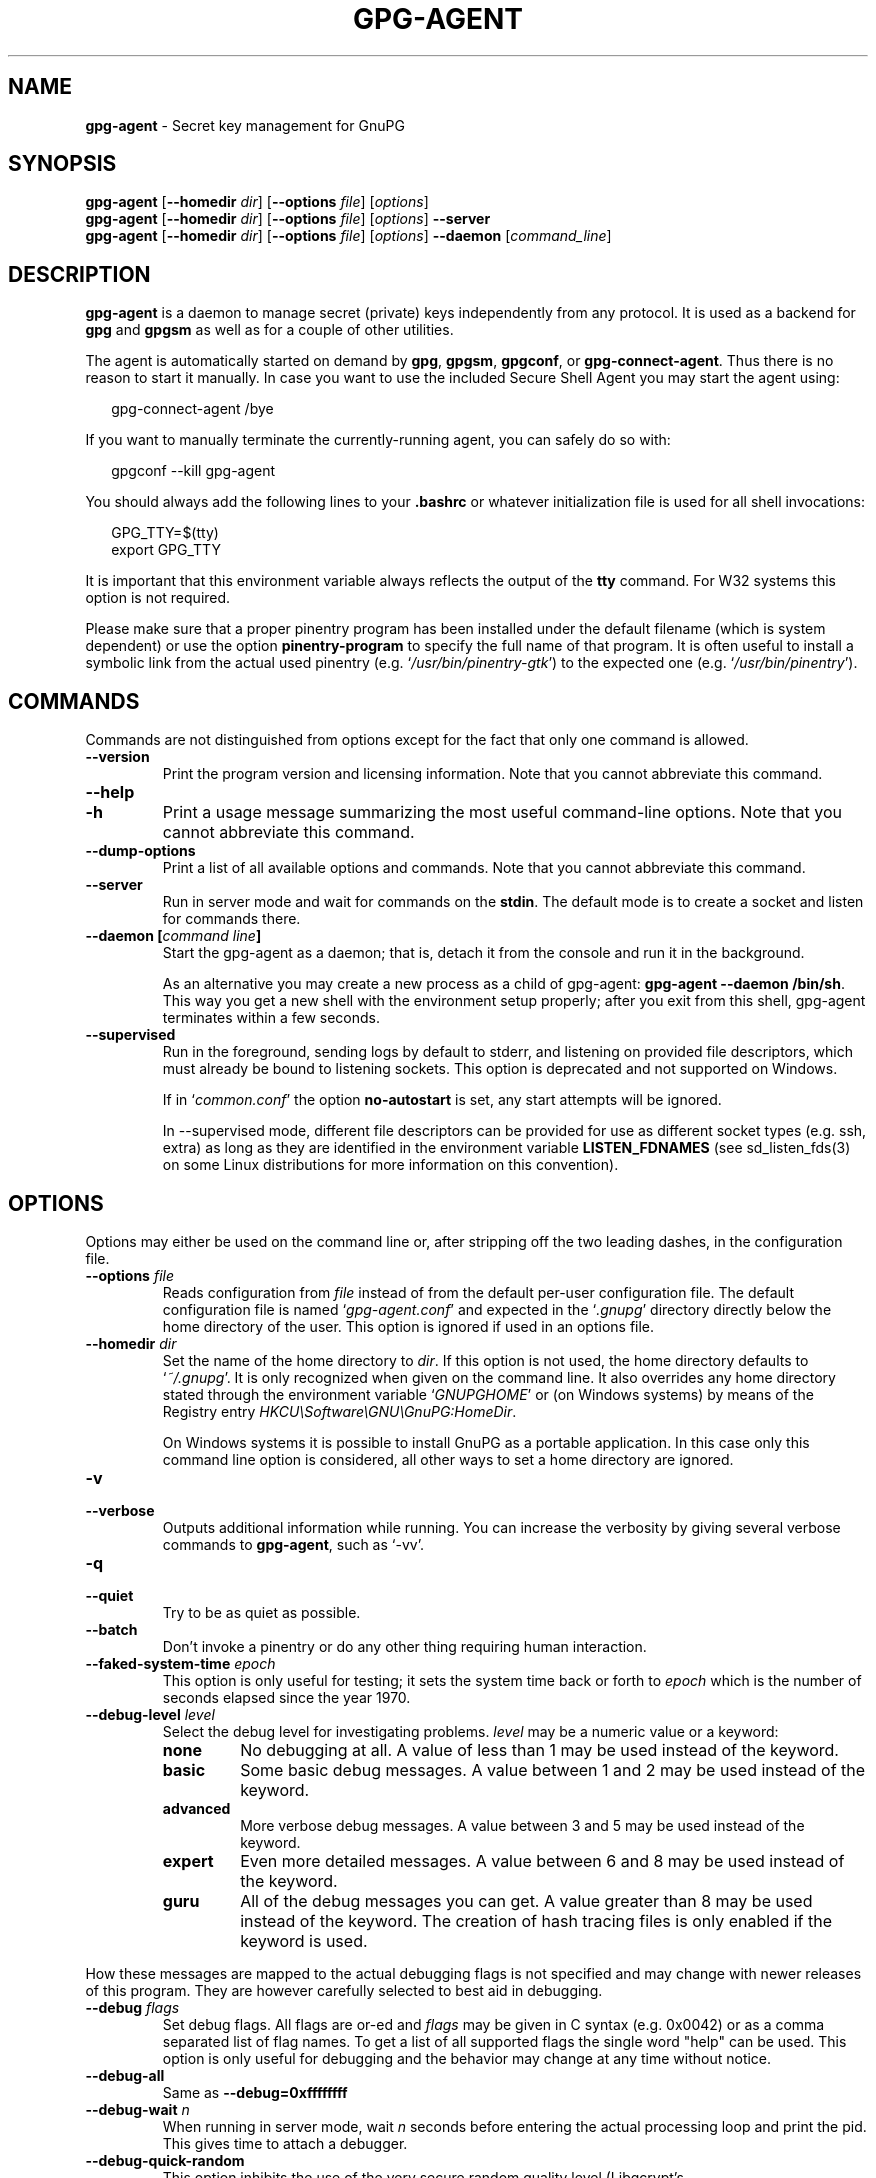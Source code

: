 .\" Created from Texinfo source by yat2m 1.50
.TH GPG-AGENT 1 2024-03-04 "GnuPG 2.4.5" "GNU Privacy Guard 2.4"
.SH NAME
.B gpg-agent
\- Secret key management for GnuPG
.SH SYNOPSIS
.B  gpg-agent
.RB [ \-\-homedir
.IR dir ]
.RB [ \-\-options
.IR file ]
.RI [ options ]
.br
.B  gpg-agent
.RB [ \-\-homedir
.IR dir ]
.RB [ \-\-options
.IR file ]
.RI [ options ]
.B  \-\-server
.br
.B  gpg-agent
.RB [ \-\-homedir
.IR dir ]
.RB [ \-\-options
.IR file ]
.RI [ options ]
.B  \-\-daemon
.RI [ command_line ]

.SH DESCRIPTION
\fBgpg\-agent\fP is a daemon to manage secret (private) keys
independently from any protocol.  It is used as a backend for
\fBgpg\fP and \fBgpgsm\fP as well as for a couple of other
utilities.

The agent is automatically started on demand by \fBgpg\fP,
\fBgpgsm\fP, \fBgpgconf\fP, or \fBgpg\-connect\-agent\fP.
Thus there is no reason to start it manually.  In case you want to use
the included Secure Shell Agent you may start the agent using:


.RS 2
.nf
gpg\-connect\-agent /bye
.fi
.RE


If you want to manually terminate the currently-running agent, you can
safely do so with:

.RS 2
.nf
gpgconf \-\-kill gpg\-agent
.fi
.RE


You should always add the following lines to your \fB.bashrc\fP or
whatever initialization file is used for all shell invocations:

.RS 2
.nf
GPG_TTY=$(tty)
export GPG_TTY
.fi
.RE


It is important that this environment variable always reflects the
output of the \fBtty\fP command.  For W32 systems this option is not
required.

Please make sure that a proper pinentry program has been installed
under the default filename (which is system dependent) or use the
option \fBpinentry\-program\fP to specify the full name of that program.
It is often useful to install a symbolic link from the actual used
pinentry (e.g. \(oq\fI/usr/bin/pinentry\-gtk\fP\(cq) to the expected
one (e.g. \(oq\fI/usr/bin/pinentry\fP\(cq).



.SH COMMANDS

Commands are not distinguished from options except for the fact that
only one command is allowed.

.TP
.B  \-\-version
Print the program version and licensing information.  Note that you cannot
abbreviate this command.

.TP
.B  \-\-help
.TQ
.B  \-h
Print a usage message summarizing the most useful command-line options.
Note that you cannot abbreviate this command.

.TP
.B  \-\-dump\-options
Print a list of all available options and commands.  Note that you cannot
abbreviate this command.

.TP
.B  \-\-server
Run in server mode and wait for commands on the \fBstdin\fP.  The
default mode is to create a socket and listen for commands there.

.TP
.B  \-\-daemon [\fIcommand line\fP]
Start the gpg-agent as a daemon; that is, detach it from the console
and run it in the background.

As an alternative you may create a new process as a child of
gpg-agent: \fBgpg\-agent \-\-daemon /bin/sh\fP.  This way you get a new
shell with the environment setup properly; after you exit from this
shell, gpg-agent terminates within a few seconds.

.TP
.B  \-\-supervised
Run in the foreground, sending logs by default to stderr, and
listening on provided file descriptors, which must already be bound to
listening sockets.  This option is deprecated and not supported on
Windows.

If in \(oq\fIcommon.conf\fP\(cq the option \fBno\-autostart\fP is set, any
start attempts will be ignored.

In --supervised mode, different file descriptors can be provided for
use as different socket types (e.g. ssh, extra) as long as they are
identified in the environment variable \fBLISTEN_FDNAMES\fP (see
sd_listen_fds(3) on some Linux distributions for more information on
this convention).
.P

.SH OPTIONS

Options may either be used on the command line or, after stripping off
the two leading dashes, in the configuration file.



.TP
.B  \-\-options \fIfile\fP
Reads configuration from \fIfile\fP instead of from the default
per-user configuration file.  The default configuration file is named
\(oq\fIgpg\-agent.conf\fP\(cq and expected in the \(oq\fI.gnupg\fP\(cq directory
directly below the home directory of the user.  This option is ignored
if used in an options file.


.TP
.B  \-\-homedir \fIdir\fP
Set the name of the home directory to \fIdir\fP. If this option is not
used, the home directory defaults to \(oq\fI~/.gnupg\fP\(cq.  It is only
recognized when given on the command line.  It also overrides any home
directory stated through the environment variable \(oq\fIGNUPGHOME\fP\(cq or
(on Windows systems) by means of the Registry entry
\fIHKCU\[rs]Software\[rs]GNU\[rs]GnuPG:HomeDir\fP.

On Windows systems it is possible to install GnuPG as a portable
application.  In this case only this command line option is
considered, all other ways to set a home directory are ignored.


.TP
.B  \-v
.TQ
.B  \-\-verbose
Outputs additional information while running.
You can increase the verbosity by giving several
verbose commands to \fBgpg\-agent\fP, such as \(oq\-vv\(cq.

.TP
.B  \-q
.TQ
.B  \-\-quiet
Try to be as quiet as possible.

.TP
.B  \-\-batch
Don't invoke a pinentry or do any other thing requiring human interaction.

.TP
.B  \-\-faked\-system\-time \fIepoch\fP
This option is only useful for testing; it sets the system time back or
forth to \fIepoch\fP which is the number of seconds elapsed since the year
1970.

.TP
.B  \-\-debug\-level \fIlevel\fP
Select the debug level for investigating problems. \fIlevel\fP may be
a numeric value or a keyword:

.RS
.TP
.B  none
No debugging at all.  A value of less than 1 may be used instead of
the keyword.
.TP
.B  basic
Some basic debug messages.  A value between 1 and 2 may be used
instead of the keyword.
.TP
.B  advanced
More verbose debug messages.  A value between 3 and 5 may be used
instead of the keyword.
.TP
.B  expert
Even more detailed messages.  A value between 6 and 8 may be used
instead of the keyword.
.TP
.B  guru
All of the debug messages you can get. A value greater than 8 may be
used instead of the keyword.  The creation of hash tracing files is
only enabled if the keyword is used.
.RE

How these messages are mapped to the actual debugging flags is not
specified and may change with newer releases of this program. They are
however carefully selected to best aid in debugging.

.TP
.B  \-\-debug \fIflags\fP
Set debug flags.  All flags are or-ed and \fIflags\fP may be given
in C syntax (e.g. 0x0042) or as a comma separated list of flag names.
To get a list of all supported flags the single word "help" can be
used. This option is only useful for debugging and the behavior may
change at any time without notice.

.TP
.B  \-\-debug\-all
Same as \fB\-\-debug=0xffffffff\fP

.TP
.B  \-\-debug\-wait \fIn\fP
When running in server mode, wait \fIn\fP seconds before entering the
actual processing loop and print the pid.  This gives time to attach a
debugger.

.TP
.B  \-\-debug\-quick\-random
This option inhibits the use of the very secure random quality level
(Libgcrypt’s \fBGCRY_VERY_STRONG_RANDOM\fP) and degrades all request
down to standard random quality.  It is only used for testing and
should not be used for any production quality keys.  This option is
only effective when given on the command line.

On GNU/Linux, another way to quickly generate insecure keys is to use
\fBrngd\fP to fill the kernel's entropy pool with lower quality
random data.  \fBrngd\fP is typically provided by the
\fBrng\-tools\fP package.  It can be run as follows: \(oqsudo
rngd \-f \-r /dev/urandom\(cq.

.TP
.B  \-\-debug\-pinentry
This option enables extra debug information pertaining to the
Pinentry.  As of now it is only useful when used along with
\fB\-\-debug 1024\fP.

.TP
.B  \-\-no\-detach
Don't detach the process from the console.  This is mainly useful for
debugging.

.TP
.B  \-\-steal\-socket
In \fB\-\-daemon\fP mode, gpg-agent detects an already running
gpg-agent and does not allow one to start a new instance. This option can
be used to override this check: the new gpg-agent process will try to
take over the communication sockets from the already running process
and start anyway.  This option should in general not be used.


.TP
.B  \-s
.TQ
.B  \-\-sh
.TQ
.B  \-c
.TQ
.B  \-\-csh
Format the info output in daemon mode for use with the standard Bourne
shell or the C-shell respectively.  The default is to guess it based on
the environment variable \fBSHELL\fP which is correct in almost all
cases.


.TP
.B  \-\-grab
.TQ
.B  \-\-no\-grab
Tell the pinentry to grab the keyboard and mouse.  This option should
be used on X-Servers to avoid X-sniffing attacks. Any use of the
option \fB\-\-grab\fP overrides an used option \fB\-\-no\-grab\fP.
The default is \fB\-\-no\-grab\fP.


.TP
.B  \-\-log\-file \fIfile\fP
Append all logging output to \fIfile\fP.  This is very helpful in
seeing what the agent actually does. Use \(oq\fIsocket://\fP\(cq to log to
socket.  If neither a log file nor a log file descriptor has been set
on a Windows platform, the Registry entry
\fBHKCU\[rs]Software\[rs]GNU\[rs]GnuPG:DefaultLogFile\fP, if set, is used to
specify the logging output.



.TP
.B  \-\-no\-allow\-mark\-trusted
Do not allow clients to mark keys as trusted, i.e. put them into the
\(oq\fItrustlist.txt\fP\(cq file.  This makes it harder for users to inadvertently
accept Root-CA keys.



.TP
.B  \-\-no\-user\-trustlist
Entirely ignore the user trust list and consider only the global
trustlist (\(oq\fI/etc/gnupg/trustlist.txt\fP\(cq).  This
implies the [option --no-allow-mark-trusted].

.TP
.B  \-\-sys\-trustlist\-name \fIfile\fP
Changes the default name for the global trustlist from "trustlist.txt"
to \fIfile\fP.  If \fIfile\fP does not contain any slashes and does
not start with "~/" it is searched in the system configuration
directory (\(oq\fI/etc/gnupg\fP\(cq).


.TP
.B  \-\-allow\-preset\-passphrase
This option allows the use of \fBgpg\-preset\-passphrase\fP to seed the
internal cache of \fBgpg\-agent\fP with passphrases.


.TP
.B  \-\-no\-allow\-loopback\-pinentry
.TP
.B  \-\-allow\-loopback\-pinentry
Disallow or allow clients to use the loopback pinentry features; see
the option \fBpinentry\-mode\fP for details.  Allow is the default.

The \fB\-\-force\fP option of the Assuan command \fBDELETE_KEY\fP
is also controlled by this option: The option is ignored if a loopback
pinentry is disallowed.

.TP
.B  \-\-no\-allow\-external\-cache
Tell Pinentry not to enable features which use an external cache for
passphrases.

Some desktop environments prefer to unlock all
credentials with one master password and may have installed a Pinentry
which employs an additional external cache to implement such a policy.
By using this option the Pinentry is advised not to make use of such a
cache and instead always ask the user for the requested passphrase.

.TP
.B  \-\-allow\-emacs\-pinentry
Tell Pinentry to allow features to divert the passphrase entry to a
running Emacs instance.  How this is exactly handled depends on the
version of the used Pinentry.

.TP
.B  \-\-ignore\-cache\-for\-signing
This option will let \fBgpg\-agent\fP bypass the passphrase cache for all
signing operation.  Note that there is also a per-session option to
control this behavior but this command line option takes precedence.

.TP
.B  \-\-default\-cache\-ttl \fIn\fP
Set the time a cache entry is valid to \fIn\fP seconds.  The default
is 600 seconds.  Each time a cache entry is accessed, the entry's
timer is reset.  To set an entry's maximum lifetime, use
\fBmax\-cache\-ttl\fP.  Note that a cached passphrase may not be
evicted immediately from memory if no client requests a cache
operation.  This is due to an internal housekeeping function which is
only run every few seconds.

.TP
.B  \-\-default\-cache\-ttl\-ssh \fIn\fP
Set the time a cache entry used for SSH keys is valid to \fIn\fP
seconds.  The default is 1800 seconds.  Each time a cache entry is
accessed, the entry's timer is reset.  To set an entry's maximum
lifetime, use \fBmax\-cache\-ttl\-ssh\fP.

.TP
.B  \-\-max\-cache\-ttl \fIn\fP
Set the maximum time a cache entry is valid to \fIn\fP seconds.  After
this time a cache entry will be expired even if it has been accessed
recently or has been set using \fBgpg\-preset\-passphrase\fP.  The
default is 2 hours (7200 seconds).

.TP
.B  \-\-max\-cache\-ttl\-ssh \fIn\fP
Set the maximum time a cache entry used for SSH keys is valid to
\fIn\fP seconds.  After this time a cache entry will be expired even
if it has been accessed recently or has been set using
\fBgpg\-preset\-passphrase\fP.  The default is 2 hours (7200
seconds).

.TP
.B  \-\-enforce\-passphrase\-constraints
Enforce the passphrase constraints by not allowing the user to bypass
them using the ``Take it anyway'' button.

.TP
.B  \-\-min\-passphrase\-len \fIn\fP
Set the minimal length of a passphrase.  When entering a new passphrase
shorter than this value a warning will be displayed.  Defaults to 8.

.TP
.B  \-\-min\-passphrase\-nonalpha \fIn\fP
Set the minimal number of digits or special characters required in a
passphrase.  When entering a new passphrase with less than this number
of digits or special characters a warning will be displayed.  Defaults
to 1.

.TP
.B  \-\-check\-passphrase\-pattern \fIfile\fP
.TQ
.B  \-\-check\-sym\-passphrase\-pattern \fIfile\fP
Check the passphrase against the pattern given in \fIfile\fP.  When
entering a new passphrase matching one of these pattern a warning will
be displayed.  If \fIfile\fP does not contain any slashes and does not
start with "~/" it is searched in the system configuration directory
(\(oq\fI/etc/gnupg\fP\(cq).  The default is not to use any
pattern file.  The second version of this option is only used when
creating a new symmetric key to allow the use of different patterns
for such passphrases.

Security note: It is known that checking a passphrase against a list of
pattern or even against a complete dictionary is not very effective to
enforce good passphrases.  Users will soon figure up ways to bypass such
a policy.  A better policy is to educate users on good security
behavior and optionally to run a passphrase cracker regularly on all
users passphrases to catch the very simple ones.

.TP
.B  \-\-max\-passphrase\-days \fIn\fP
Ask the user to change the passphrase if \fIn\fP days have passed since
the last change.  With \fB\-\-enforce\-passphrase\-constraints\fP set the
user may not bypass this check.

.TP
.B  \-\-enable\-passphrase\-history
This option does nothing yet.

.TP
.B  \-\-pinentry\-invisible\-char \fIchar\fP
This option asks the Pinentry to use \fIchar\fP for displaying hidden
characters.  \fIchar\fP must be one character UTF-8 string.  A
Pinentry may or may not honor this request.

.TP
.B  \-\-pinentry\-timeout \fIn\fP
This option asks the Pinentry to timeout after \fIn\fP seconds with no
user input.  The default value of 0 does not ask the pinentry to
timeout, however a Pinentry may use its own default timeout value in
this case.  A Pinentry may or may not honor this request.

.TP
.B  \-\-pinentry\-formatted\-passphrase
This option asks the Pinentry to enable passphrase formatting when asking the
user for a new passphrase and masking of the passphrase is turned off.

If passphrase formatting is enabled, then all non-breaking space characters
are stripped from the entered passphrase.  Passphrase formatting is mostly
useful in combination with passphrases generated with the GENPIN
feature of some Pinentries.  Note that such a generated
passphrase, if not modified by the user, skips all passphrase
constraints checking because such constraints would actually weaken
the generated passphrase.

.TP
.B  \-\-pinentry\-program \fIfilename\fP
Use program \fIfilename\fP as the PIN entry.  The default is
installation dependent.  With the default configuration the name of
the default pinentry is \(oq\fIpinentry\fP\(cq; if that file does not exist
but a \(oq\fIpinentry\-basic\fP\(cq exist the latter is used.

On a Windows platform the default is to use the first existing program
from this list:
\(oq\fIbin\[rs]pinentry.exe\fP\(cq,
\(oq\fI..\[rs]Gpg4win\[rs]bin\[rs]pinentry.exe\fP\(cq,
\(oq\fI..\[rs]Gpg4win\[rs]pinentry.exe\fP\(cq,
\(oq\fI..\[rs]GNU\[rs]GnuPG\[rs]pinentry.exe\fP\(cq,
\(oq\fI..\[rs]GNU\[rs]bin\[rs]pinentry.exe\fP\(cq,
\(oq\fIbin\[rs]pinentry\-basic.exe\fP\(cq
where the file names are relative to the GnuPG installation directory.


.TP
.B  \-\-pinentry\-touch\-file \fIfilename\fP
By default the filename of the socket gpg-agent is listening for
requests is passed to Pinentry, so that it can touch that file before
exiting (it does this only in curses mode).  This option changes the
file passed to Pinentry to \fIfilename\fP.  The special name
\fB/dev/null\fP may be used to completely disable this feature.  Note
that Pinentry will not create that file, it will only change the
modification and access time.


.TP
.B  \-\-scdaemon\-program \fIfilename\fP
Use program \fIfilename\fP as the Smartcard daemon.  The default is
installation dependent and can be shown with the \fBgpgconf\fP
command.

.TP
.B  \-\-disable\-scdaemon
Do not make use of the scdaemon tool.  This option has the effect of
disabling the ability to do smartcard operations.  Note, that enabling
this option at runtime does not kill an already forked scdaemon.

.TP
.B  \-\-disable\-check\-own\-socket
\fBgpg\-agent\fP employs a periodic self-test to detect a stolen
socket.  This usually means a second instance of \fBgpg\-agent\fP
has taken over the socket and \fBgpg\-agent\fP will then terminate
itself.  This option may be used to disable this self-test for
debugging purposes.

.TP
.B  \-\-use\-standard\-socket
.TQ
.B  \-\-no\-use\-standard\-socket
.TQ
.B  \-\-use\-standard\-socket\-p
Since GnuPG 2.1 the standard socket is always used.  These options
have no more effect.  The command \fBgpg\-agent
\-\-use\-standard\-socket\-p\fP will thus always return success.

.TP
.B  \-\-display \fIstring\fP
.TQ
.B  \-\-ttyname \fIstring\fP
.TQ
.B  \-\-ttytype \fIstring\fP
.TQ
.B  \-\-lc\-ctype \fIstring\fP
.TQ
.B  \-\-lc\-messages \fIstring\fP
.TQ
.B  \-\-xauthority \fIstring\fP
These options are used with the server mode to pass localization
information.

.TP
.B  \-\-keep\-tty
.TQ
.B  \-\-keep\-display
Ignore requests to change the current \fBtty\fP or X window system's
\fBDISPLAY\fP variable respectively.  This is useful to lock the
pinentry to pop up at the \fBtty\fP or display you started the agent.

.TP
.B  \-\-listen\-backlog \fIn\fP
Set the size of the queue for pending connections.  The default is 64.


.TP
.B  \-\-extra\-socket \fIname\fP
The extra socket is created by default, you may use this option to
change the name of the socket.  To disable the creation of the socket
use ``none'' or ``/dev/null'' for \fIname\fP.

Also listen on native gpg-agent connections on the given socket.  The
intended use for this extra socket is to setup a Unix domain socket
forwarding from a remote machine to this socket on the local machine.
A \fBgpg\fP running on the remote machine may then connect to the
local gpg-agent and use its private keys.  This enables decrypting or
signing data on a remote machine without exposing the private keys to the
remote machine.

.TP
.B  \-\-enable\-extended\-key\-format
.TQ
.B  \-\-disable\-extended\-key\-format
These options are obsolete and have no effect.  The extended key format
is used for years now and has been supported since 2.1.12.  Existing
keys in the old format are migrated to the new format as soon as they
are touched.



.TP
.B  \-\-enable\-ssh\-support
.TQ
.B  \-\-enable\-win32\-openssh\-support
.TQ
.B  \-\-enable\-putty\-support

On Unix platforms the OpenSSH Agent protocol is always enabled, but
\fBgpg\-agent\fP will only set the \fBSSH_AUTH_SOCK\fP variable if
the option \fBenable\-ssh\-support\fP is given.  Some Linux
distributions use the presence of this option to decide whether the
old ssh-agent shall be started.

On Windows support for the native ssh implementation must be enabled
using the the option \fBenable\-win32\-openssh\-support\fP.  For using
gpg-agent as a replacement for PuTTY's Pageant, the option
\fBenable\-putty\-support\fP must be enabled.

In this mode of operation, the agent does not only implement the
gpg-agent protocol, but also the agent protocol used by OpenSSH
(through a separate socket or via Named Pipes) or the protocol used by
PuTTY.  Consequently, this allows one to use the gpg-agent as a drop-in
replacement for the ssh-agent.

SSH keys, which are to be used through the agent, need to be added to
the gpg-agent initially through the ssh-add utility.  When a key is
added, ssh-add will ask for the password of the provided key file and
send the unprotected key material to the agent; this causes the
gpg-agent to ask for a passphrase, which is to be used for encrypting
the newly received key and storing it in a gpg-agent specific
directory.

Once a key has been added to the gpg-agent this way, the gpg-agent
will be ready to use the key.

Note: in case the gpg-agent receives a signature request, the user might
need to be prompted for a passphrase, which is necessary for decrypting
the stored key.  Since the ssh-agent protocol does not contain a
mechanism for telling the agent on which display/terminal it is running,
gpg-agent's ssh-support will use the TTY or X display where gpg-agent
has been started.  To switch this display to the current one, the
following command may be used:

.RS 2
.nf
gpg\-connect\-agent updatestartuptty /bye
.fi
.RE

Although all GnuPG components try to start the gpg-agent as needed, this
is not possible for the ssh support because ssh does not know about it.
Thus if no GnuPG tool which accesses the agent has been run, there is no
guarantee that ssh is able to use gpg-agent for authentication.  To fix
this you may start gpg-agent if needed using this simple command:

.RS 2
.nf
gpg\-connect\-agent /bye
.fi
.RE

Adding the \fB\-\-verbose\fP shows the progress of starting the agent.

The \fB\-\-enable\-putty\-support\fP is only available under Windows
and allows the use of gpg-agent with the ssh implementation
\fBputty\fP.  This is similar to the regular ssh-agent support but
makes use of Windows message queue as required by \fBputty\fP.


The order in which keys are presented to ssh are:
.RS

.TP
.B  Negative Use\-for\-ssh values
      If a key file has the attribute "Use-for-ssh" and its value is
      negative, these keys are presented first to ssh.  The negative
      values are capped at -999 with -999 being lower ranked than -1.
      These values can be used to prefer on-disk keys over keys taken
      from active cards.

.TP
.B  Active cards
      Active cards (inserted into a card reader or plugged in tokens)
      are always tried; they are ordered by their serial numbers.

.TP
.B  Keys listed in the sshcontrol file
      Non-disabled keys from the sshcontrol file are presented in the
      order they appear in this file.  Note that the sshcontrol file
      is deprecated.

.TP
.B  Positive Use\-for\-ssh values
      If a key file has the attribute "Use-for-ssh" and its value is
      "yes", "true", or any positive number the key is presented in
      the order of their values.  "yes" and "true" have a value of 1;
      other values are capped at 99999.

.RE

Editing the "Use-for-ssh" values can be done with an editor or using
\fBgpg\-connect\-agent\fP and "KEYATTR" (Remember to append a colon
to the key; i.e. use "Use-for-ssh:").



.TP
.B  \-\-ssh\-fingerprint\-digest

Select the digest algorithm used to compute ssh fingerprints that are
communicated to the user, e.g. in pinentry dialogs.  OpenSSH has
transitioned from using MD5 to the more secure SHA256.


.TP
.B  \-\-auto\-expand\-secmem \fIn\fP
Allow Libgcrypt to expand its secure memory area as required.  The
optional value \fIn\fP is a non-negative integer with a suggested size
in bytes of each additionally allocated secure memory area.  The value
is rounded up to the next 32 KiB; usual C style prefixes are allowed.
For an heavy loaded gpg-agent with many concurrent connection this
option avoids sign or decrypt errors due to out of secure memory error
returns.

.TP
.B  \-\-s2k\-calibration \fImilliseconds\fP
Change the default calibration time to \fImilliseconds\fP.  The given
value is capped at 60 seconds; a value of 0 resets to the compiled-in
default.  This option is re-read on a SIGHUP (or \fBgpgconf
\-\-reload gpg\-agent\fP) and the S2K count is then re-calibrated.

.TP
.B  \-\-s2k\-count \fIn\fP
Specify the iteration count used to protect the passphrase.  This
option can be used to override the auto-calibration done by default.
The auto-calibration computes a count which requires by default 100ms
to mangle a given passphrase.  See also \fB\-\-s2k\-calibration\fP.

To view the actually used iteration count and the milliseconds
required for an S2K operation use:

.RS 2
.nf
gpg\-connect\-agent 'GETINFO s2k_count' /bye
gpg\-connect\-agent 'GETINFO s2k_time' /bye
.fi
.RE

To view the auto-calibrated count use:

.RS 2
.nf
gpg\-connect\-agent 'GETINFO s2k_count_cal' /bye
.fi
.RE


.P


.SH EXAMPLES

It is important to set the environment variable \fBGPG_TTY\fP in
your login shell, for example in the \(oq\fI~/.bashrc\fP\(cq init script:

.RS 2
.nf
  export GPG_TTY=$(tty)
.fi
.RE

If you enabled the Ssh Agent Support, you also need to tell ssh about
it by adding this to your init script:

.RS 2
.nf
unset SSH_AGENT_PID
if [ "${gnupg_SSH_AUTH_SOCK_by:\-0}" \-ne $$ ]; then
  export SSH_AUTH_SOCK="$(gpgconf \-\-list\-dirs agent\-ssh\-socket)"
fi
.fi
.RE



.SH FILES

There are a few configuration files needed for the operation of the
agent. By default they may all be found in the current home directory
(see: [option --homedir]).


.TP
.B  gpg\-agent.conf
  This is the standard configuration file read by \fBgpg\-agent\fP on
  startup.  It may contain any valid long option; the leading
  two dashes may not be entered and the option may not be abbreviated.
  This file is also read after a \fBSIGHUP\fP however only a few
  options will actually have an effect.  This default name may be
  changed on the command line (see: [option --options]).
  You should backup this file.

.TP
.B  trustlist.txt
  This is the list of trusted keys.  You should backup this file.

  Comment lines, indicated by a leading hash mark, as well as empty
  lines are ignored.  To mark a key as trusted you need to enter its
  fingerprint followed by a space and a capital letter \fBS\fP.  Colons
  may optionally be used to separate the bytes of a fingerprint; this
  enables cutting and pasting the fingerprint from a key listing output.  If
  the line is prefixed with a \fB!\fP the key is explicitly marked as
  not trusted.

  Here is an example where two keys are marked as ultimately trusted
  and one as not trusted:

    .RS 2
.nf
  # CN=Wurzel ZS 3,O=Intevation GmbH,C=DE
  A6935DD34EF3087973C706FC311AA2CCF733765B S

  # CN=PCA\-1\-Verwaltung\-02/O=PKI\-1\-Verwaltung/C=DE
  DC:BD:69:25:48:BD:BB:7E:31:6E:BB:80:D3:00:80:35:D4:F8:A6:CD S

  # CN=Root\-CA/O=Schlapphuete/L=Pullach/C=DE
  !14:56:98:D3:FE:9C:CA:5A:31:6E:BC:81:D3:11:4E:00:90:A3:44:C2 S
  .fi
.RE
  
Before entering a key into this file, you need to ensure its
authenticity.  How to do this depends on your organisation; your
administrator might have already entered those keys which are deemed
trustworthy enough into this file.  Places where to look for the
fingerprint of a root certificate are letters received from the CA or
the website of the CA (after making 100% sure that this is indeed the
website of that CA).  You may want to consider disallowing interactive
updates of this file by using the [option --no-allow-mark-trusted].
It might even be advisable to change the permissions to read-only so
that this file can't be changed inadvertently.

As a special feature a line \fBinclude\-default\fP will include a global
list of trusted certificates (e.g. \(oq\fI/etc/gnupg/trustlist.txt\fP\(cq).
This global list is also used if the local list is not available;
the [option --no-user-trustlist] enforces the use of only
this global list.

It is possible to add further flags after the \fBS\fP for use by the
caller:

.RS

.TP
.B  relax
Relax checking of some root certificate requirements.  As of now this
flag allows the use of root certificates with a missing basicConstraints
attribute (despite that it is a MUST for CA certificates) and disables
CRL checking for the root certificate.

.TP
.B  cm
If validation of a certificate finally issued by a CA with this flag set
fails, try again using the chain validation model.

.TP
.B  qual
The CA is allowed to issue certificates for qualified signatures.
This flag has an effect only if used in the global list.  This is now
the preferred way to mark such CA; the old way of having a separate
file \(oq\fIqualified.txt\fP\(cq is still supported.

.TP
.B  de\-vs
The CA is part of an approved PKI for the German classification level
VS-NfD.  It is only valid in the global trustlist.  As of now this is
used only for documentation purpose.

.RE


.TP
.B  sshcontrol
This file is used when support for the secure shell agent protocol has
been enabled (see: [option --enable-ssh-support]). Only keys present in
this file are used in the SSH protocol.  You should backup this file.

This file is deprecated in favor of the "Use-for-ssh" attribute in the
key files.

The \fBssh\-add\fP tool may be used to add new entries to this file;
you may also add them manually.  Comment lines, indicated by a leading
hash mark, as well as empty lines are ignored.  An entry starts with
optional whitespace, followed by the keygrip of the key given as 40 hex
digits, optionally followed by the caching TTL in seconds and another
optional field for arbitrary flags.  A non-zero TTL overrides the global
default as set by \fB\-\-default\-cache\-ttl\-ssh\fP.

The only flag support is \fBconfirm\fP.  If this flag is found for a
key, each use of the key will pop up a pinentry to confirm the use of
that key.  The flag is automatically set if a new key was loaded into
\fBgpg\-agent\fP using the option \fB\-c\fP of the \fBssh\-add\fP
command.

The keygrip may be prefixed with a \fB!\fP to disable an entry.

The following example lists exactly one key.  Note that keys available
through a OpenPGP smartcard in the active smartcard reader are
implicitly added to this list; i.e. there is no need to list them.

.RS 2
.nf
       # Key added on: 2011\-07\-20 20:38:46
       # Fingerprint:  5e:8d:c4:ad:e7:af:6e:27:8a:d6:13:e4:79:ad:0b:81
       34B62F25E277CF13D3C6BCEBFD3F85D08F0A864B 0 confirm
.fi
.RE

.TP
.B  private\-keys\-v1.d/

  This is the directory where gpg-agent stores the private keys.  Each
  key is stored in a file with the name made up of the keygrip and the
  suffix \(oq\fIkey\fP\(cq.  You should backup all files in this directory
  and take great care to keep this backup closed away.


.P

Note that on larger installations, it is useful to put predefined
files into the directory \(oq\fI/etc/skel/.gnupg\fP\(cq so that newly created
users start up with a working configuration.  For existing users the
a small helper script is provided to create these files (see: [addgnupghome]).



.SH SIGNALS
A running \fBgpg\-agent\fP may be controlled by signals, i.e. using
the \fBkill\fP command to send a signal to the process.

Here is a list of supported signals:


.TP
.B  SIGHUP
This signal flushes all cached passphrases and if the program has been
started with a configuration file, the configuration file is read
again.  Only certain options are honored: \fBquiet\fP,
\fBverbose\fP, \fBdebug\fP, \fBdebug\-all\fP, \fBdebug\-level\fP,
\fBdebug\-pinentry\fP,
\fBno\-grab\fP,
\fBpinentry\-program\fP,
\fBpinentry\-invisible\-char\fP,
\fBdefault\-cache\-ttl\fP,
\fBmax\-cache\-ttl\fP, \fBignore\-cache\-for\-signing\fP,
\fBs2k\-count\fP,
\fBno\-allow\-external\-cache\fP, \fBallow\-emacs\-pinentry\fP,
\fBno\-allow\-mark\-trusted\fP, \fBdisable\-scdaemon\fP, and
\fBdisable\-check\-own\-socket\fP.  \fBscdaemon\-program\fP is also
supported but due to the current implementation, which calls the
scdaemon only once, it is not of much use unless you manually kill the
scdaemon.


.TP
.B  SIGTERM
Shuts down the process but waits until all current requests are
fulfilled.  If the process has received 3 of these signals and requests
are still pending, a shutdown is forced.

.TP
.B  SIGINT
Shuts down the process immediately.

.TP
.B  SIGUSR1
Dump internal information to the log file.

.TP
.B  SIGUSR2
This signal is used for internal purposes.

.P


.SH SEE ALSO
\fBgpg\fP(1),
\fBgpgsm\fP(1),
\fBgpgconf\fP(1),
\fBgpg\-connect\-agent\fP(1),
\fBscdaemon\fP(1)

The full documentation for this tool is maintained as a Texinfo manual.
If GnuPG and the info program are properly installed at your site, the
command

.RS 2
.nf
info gnupg
.fi
.RE

should give you access to the complete manual including a menu structure
and an index.
